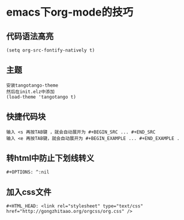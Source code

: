* emacs下org-mode的技巧
** 代码语法高亮
   #+BEGIN_SRC 
   (setq org-src-fontify-natively t)
   #+END_SRC
   

** 主题
#+BEGIN_EXAMPLE
安装tangotango-theme
然后在init.elz中添加
(load-theme 'tangotango t)
#+END_EXAMPLE   

** 快捷代码块
#+BEGIN_EXAMPLE
输入 <s 再按TAB键 ，就会自动展开为 #+BEGIN_SRC ... #+END_SRC
输入 <e 再按TAB键，就会自动展开为 #+BEGIN_EXAMPLE ... #+END_EXAMPLE .
#+END_EXAMPLE
   

** 转html中防止下划线转义
   #+BEGIN_SRC 
   #+OPTIONS: ^:nil
   #+END_SRC

** 加入css文件
   #+BEGIN_SRC 
   #+HTML_HEAD: <link rel="stylesheet" type="text/css" href="http://gongzhitaao.org/orgcss/org.css" />
   #+END_SRC
